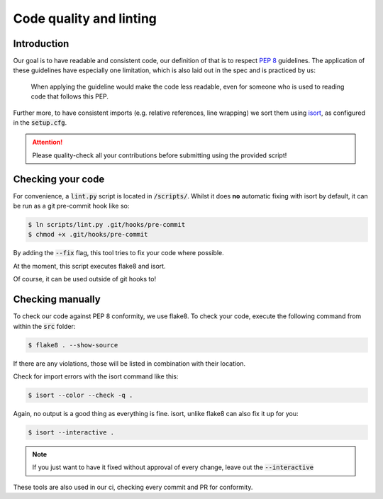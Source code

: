 .. _`linting`:

Code quality and linting
========================

Introduction
------------

Our goal is to have readable and consistent code, our definition of that
is to respect `PEP 8`_ guidelines. The application of these guidelines
have especially one limitation, which is also laid out in the spec and
is practiced by us:

   When applying the guideline would make the code less readable, even for someone who is used to reading code that follows this PEP.

Further more, to have consistent imports (e.g. relative references, line
wrapping) we sort them using `isort`_, as configured in the :code:`setup.cfg`.

.. attention::
   Please quality-check all your contributions before submitting using the provided script!

Checking your code
------------------

For convenience, a :code:`lint.py` script is located in :code:`/scripts/`.
Whilst it does **no** automatic fixing with isort by default, it can be run as a git
pre-commit hook like so:

.. code:: bash

   $ ln scripts/lint.py .git/hooks/pre-commit
   $ chmod +x .git/hooks/pre-commit

By adding the :code:`--fix` flag, this tool tries to fix your code where possible.

At the moment, this script executes flake8 and isort.

Of course, it can be used outside of git hooks to!

Checking manually
-----------------

To check our code against PEP 8 conformity, we use flake8. To check your
code, execute the following command from within the :code:`src` folder:

.. code:: bash

   $ flake8 . --show-source

If there are any violations, those will be listed in combination with their
location.

Check for import errors with the isort command like this:

.. code:: bash

   $ isort --color --check -q .

Again, no output is a good thing as everything is fine. isort, unlike
flake8 can also fix it up for you:

.. code:: bash

   $ isort --interactive .

.. note::

   If you just want to have it fixed without approval of every change,
   leave out the :code:`--interactive`

These tools are also used in our ci, checking every commit and PR for
conformity.

.. _PEP 8: https://legacy.python.org/dev/peps/pep-0008/
.. _isort: https://pycqa.github.io/isort/
.. _flake8: https://flake8.pycqa.org/en/latest/
